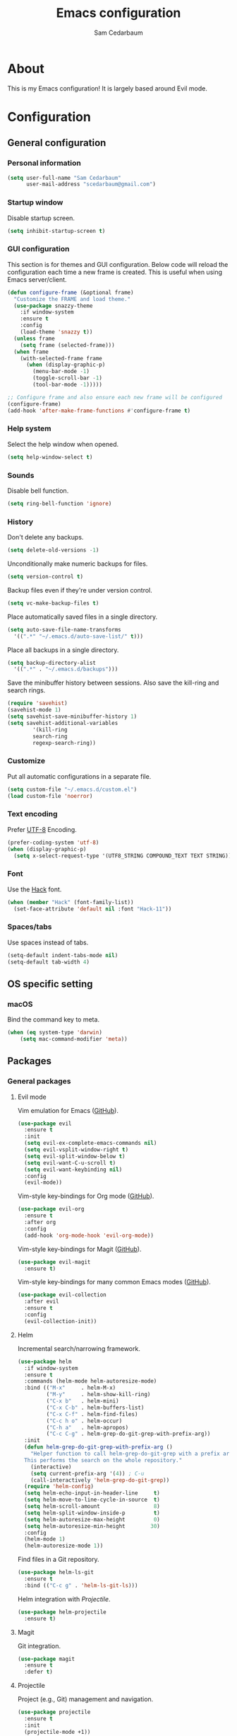 #+TITLE: Emacs configuration
#+AUTHOR: Sam Cedarbaum
#+EMAIL: scedarbaum@gmail.com
#+DESCRIPTION: An org-babel based Emacs configuration
#+LANGUAGE: en
#+PROPERTY: results silent

* About

  This is my Emacs configuration! It is largely based around Evil mode.

* Configuration
** General configuration
*** Personal information

    #+BEGIN_SRC emacs-lisp
    (setq user-full-name "Sam Cedarbaum"
          user-mail-address "scedarbaum@gmail.com")
    #+END_SRC

*** Startup window

    Disable startup screen.

    #+BEGIN_SRC emacs-lisp
    (setq inhibit-startup-screen t)
    #+END_SRC

*** GUI configuration

    This section is for themes and GUI configuration. Below code will reload the configuration each time a new frame is created. This is useful when using Emacs server/client.

    #+BEGIN_SRC emacs-lisp
    (defun configure-frame (&optional frame)
      "Customize the FRAME and load theme."
      (use-package snazzy-theme
        :if window-system
        :ensure t
        :config
        (load-theme 'snazzy t))
      (unless frame
        (setq frame (selected-frame)))
      (when frame
        (with-selected-frame frame
          (when (display-graphic-p)
            (menu-bar-mode -1)
            (toggle-scroll-bar -1)
            (tool-bar-mode -1)))))

    ;; Configure frame and also ensure each new frame will be configured
    (configure-frame)
    (add-hook 'after-make-frame-functions #'configure-frame t)
    #+END_SRC

*** Help system

    Select the help window when opened.

    #+BEGIN_SRC emacs-lisp
    (setq help-window-select t)
    #+END_SRC

*** Sounds

    Disable bell function.

    #+BEGIN_SRC emacs-lisp
    (setq ring-bell-function 'ignore)
    #+END_SRC

*** History

    Don't delete any backups.

    #+BEGIN_SRC emacs-lisp
    (setq delete-old-versions -1)
    #+END_SRC

    Unconditionally make numeric backups for files.

    #+BEGIN_SRC emacs-lisp
    (setq version-control t)
    #+END_SRC

    Backup files even if they're under version control.

    #+BEGIN_SRC emacs-lisp
    (setq vc-make-backup-files t)
    #+END_SRC

    Place automatically saved files in a single directory.

    #+BEGIN_SRC emacs-lisp
    (setq auto-save-file-name-transforms
      '((".*" "~/.emacs.d/auto-save-list/" t)))
    #+END_SRC

    Place all backups in a single directory.

    #+BEGIN_SRC emacs-lisp
    (setq backup-directory-alist
      '((".*" . "~/.emacs.d/backups")))
    #+END_SRC

    Save the minibuffer history between sessions. Also save the kill-ring and search rings.

    #+BEGIN_SRC emacs-lisp
    (require 'savehist)
    (savehist-mode 1)
    (setq savehist-save-minibuffer-history 1)
    (setq savehist-additional-variables
            '(kill-ring
            search-ring
            regexp-search-ring))
    #+END_SRC

*** Customize

    Put all automatic configurations in a separate file.

    #+BEGIN_SRC emacs-lisp
    (setq custom-file "~/.emacs.d/custom.el")
    (load custom-file 'noerror)
    #+END_SRC

*** Text encoding

    Prefer [[https://en.wikipedia.org/wiki/UTF-8][UTF-8]] Encoding.

    #+BEGIN_SRC emacs-lisp
    (prefer-coding-system 'utf-8)
    (when (display-graphic-p)
      (setq x-select-request-type '(UTF8_STRING COMPOUND_TEXT TEXT STRING)))
    #+END_SRC

*** Font

    Use the [[https://sourcefoundry.org/hack/][Hack]] font.

    #+BEGIN_SRC emacs-lisp
    (when (member "Hack" (font-family-list))
      (set-face-attribute 'default nil :font "Hack-11"))
    #+END_SRC

*** Spaces/tabs

    Use spaces instead of tabs.

    #+BEGIN_SRC emacs-lisp
    (setq-default indent-tabs-mode nil)
    (setq-default tab-width 4)
    #+END_SRC

** OS specific setting
*** macOS

    Bind the command key to meta.

    #+BEGIN_SRC emacs-lisp
    (when (eq system-type 'darwin)
        (setq mac-command-modifier 'meta))
    #+END_SRC

** Packages
*** General packages
**** Evil mode

     Vim emulation for Emacs ([[https://github.com/emacs-evil/evil][GitHub]]).

     #+BEGIN_SRC emacs-lisp
     (use-package evil
       :ensure t
       :init
       (setq evil-ex-complete-emacs-commands nil)
       (setq evil-vsplit-window-right t)
       (setq evil-split-window-below t)
       (setq evil-want-C-u-scroll t)
       (setq evil-want-keybinding nil)
       :config
       (evil-mode))
     #+END_SRC

     Vim-style key-bindings for Org mode ([[https://github.com/Somelauw/evil-org-mode/blob/master/README.org][GitHub]]).

     #+BEGIN_SRC emacs-lisp
     (use-package evil-org
       :ensure t
       :after org
       :config
       (add-hook 'org-mode-hook 'evil-org-mode))
     #+END_SRC

     Vim-style key-bindings for Magit ([[https://github.com/emacs-evil/evil-magit][GitHub]]).

     #+BEGIN_SRC emacs-lisp
     (use-package evil-magit
       :ensure t)
     #+END_SRC

     Vim-style key-bindings for many common Emacs modes ([[https://github.com/emacs-evil/evil-collection][GitHub]]).

     #+BEGIN_SRC emacs-lisp
     (use-package evil-collection
       :after evil
       :ensure t
       :config
       (evil-collection-init))
     #+END_SRC

**** Helm

     Incremental search/narrowing framework.

     #+BEGIN_SRC emacs-lisp
     (use-package helm
       :if window-system
       :ensure t
       :commands (helm-mode helm-autoresize-mode)
       :bind (("M-x"     . helm-M-x)
              ("M-y"     . helm-show-kill-ring)
              ("C-x b"   . helm-mini)
              ("C-x C-b" . helm-buffers-list)
              ("C-x C-f" . helm-find-files)
              ("C-c h o" . helm-occur)
              ("C-h a"   . helm-apropos)
              ("C-c C-g" . helm-grep-do-git-grep-with-prefix-arg))
       :init
       (defun helm-grep-do-git-grep-with-prefix-arg ()
         "Helper function to call helm-grep-do-git-grep with a prefix argument.
       This performs the search on the whole repository."
         (interactive)
         (setq current-prefix-arg '(4)) ; C-u
         (call-interactively 'helm-grep-do-git-grep))
       (require 'helm-config)
       (setq helm-echo-input-in-header-line     t)
       (setq helm-move-to-line-cycle-in-source  t)
       (setq helm-scroll-amount                 8)
       (setq helm-split-window-inside-p         t)
       (setq helm-autoresize-max-height         0)
       (setq helm-autoresize-min-height        30)
       :config
       (helm-mode 1)
       (helm-autoresize-mode 1))
     #+END_SRC

     Find files in a Git repository.

     #+BEGIN_SRC emacs-lisp
     (use-package helm-ls-git
       :ensure t
       :bind (("C-c g" . 'helm-ls-git-ls)))
     #+END_SRC

     Helm integration with [[*Projectile][Projectile]].

     #+BEGIN_SRC emacs-lisp
     (use-package helm-projectile
       :ensure t)
     #+END_SRC

**** Magit

     Git integration.

     #+BEGIN_SRC emacs-lisp
     (use-package magit
       :ensure t
       :defer t)
     #+END_SRC

**** Projectile

     Project (e.g., Git) management and navigation.

     #+BEGIN_SRC emacs-lisp
     (use-package projectile
       :ensure t
       :init
       (projectile-mode +1))
     #+END_SRC

**** company-mode

     Text completion framework.

     #+BEGIN_SRC emacs-lisp
     (use-package company
       :ensure t
       :init (global-company-mode))
     #+END_SRC

**** Flycheck

     Syntax checker.

     #+BEGIN_SRC emacs-lisp
     (use-package flycheck
       :ensure t
       :init
       (global-flycheck-mode))
     #+END_SRC

**** ripgrep

     Integration with [[https://github.com/BurntSushi/ripgrep][ripgrep]].

     #+BEGIN_SRC emacs-lisp
     (use-package rg :ensure t)
     #+END_SRC

**** exec-path-from-shell

     This package ensures that environment variables (e.g., $PATH) are observed by Emacs.

     #+BEGIN_SRC emacs-lisp
     (use-package exec-path-from-shell
       :ensure t
       :init
       (when (memq window-system '(mac ns x))
         (setq exec-path-from-shell-check-startup-files nil)
         (exec-path-from-shell-initialize)))
     #+END_SRC

**** rainbow-delimiters

     Make corresponding delimiters the same color (e.g., {, (, ")

     #+BEGIN_SRC emacs-lisp
     (use-package rainbow-delimiters
       :ensure t
       :config
       (add-hook 'prog-mode-hook #'rainbow-delimiters-mode))
     #+END_SRC

*** File and language specific modes
**** Org mode extensions

     Use UTF-8 bullet points in org-mode.

     #+BEGIN_SRC emacs-lisp
     (use-package org-bullets
       :ensure t
       :hook (org-mode . org-bullets-mode))
     #+END_SRC

**** Markdown

     A major mode for Markdown (.md) files.

     #+BEGIN_SRC emacs-lisp
     (use-package markdown-mode
       :ensure t
       :defer t)
     #+END_SRC

**** C#

     Integration with OmniSharp server for .NET development. This package will also install [[https://github.com/josteink/csharp-mode][csharp-mode]] as a dependency.

     #+BEGIN_SRC emacs-lisp
     (use-package omnisharp
       :ensure t
       :after (company flycheck)
       :config
       (add-hook 'csharp-mode-hook 'omnisharp-mode)
       (add-to-list 'company-backends 'company-omnisharp)
       (add-hook 'csharp-mode-hook 'flycheck-mode))
     #+END_SRC

**** TypeScript

     Integration with the TypeScript server for IDE-like capabilities. This package will also install [[https://github.com/emacs-typescript/typescript.el][typescript.el]] as a dependency.

     #+BEGIN_SRC emacs-lisp
     (use-package tide
       :ensure t
       :after (typescript-mode company flycheck)
       :hook ((typescript-mode . tide-setup)
              (typescript-mode . tide-hl-identifier-mode)
              (before-save     . tide-format-before-save)))
     #+END_SRC

**** LaTeX

     Utility for writing and exporting TeX files.

     #+BEGIN_SRC emacs-lisp
     (use-package auctex
       :defer t
       :ensure t
       :config
       (require 'auctex)
       (setq TeX-parse-self t) ; Enable parse on load.
       (setq TeX-auto-save t) ; Enable parse on save.
       (add-to-list 'exec-path "/Library/TeX/texbin/"))
     #+END_SRC

**** ledger

     Integration with [[https://www.ledger-cli.org/][ledger]], a text-based accounting system.

     #+BEGIN_SRC emacs-lisp
     (use-package ledger-mode
       :ensure t
       :mode ("\\.dat\\'"
              "\\.ledger\\'")
       :custom (ledger-clear-whole-transactions t))

     (use-package flycheck-ledger
       :after ledger-mode
       :ensure t)
     #+END_SRC

**** Hugo

     Org-mode integration with [[https://gohugo.io/][Hugo]], a Markdown-based static web-site generator.

     #+BEGIN_SRC emacs-lisp
     (use-package ox-hugo
       :ensure t
       :after ox)
     #+END_SRC
